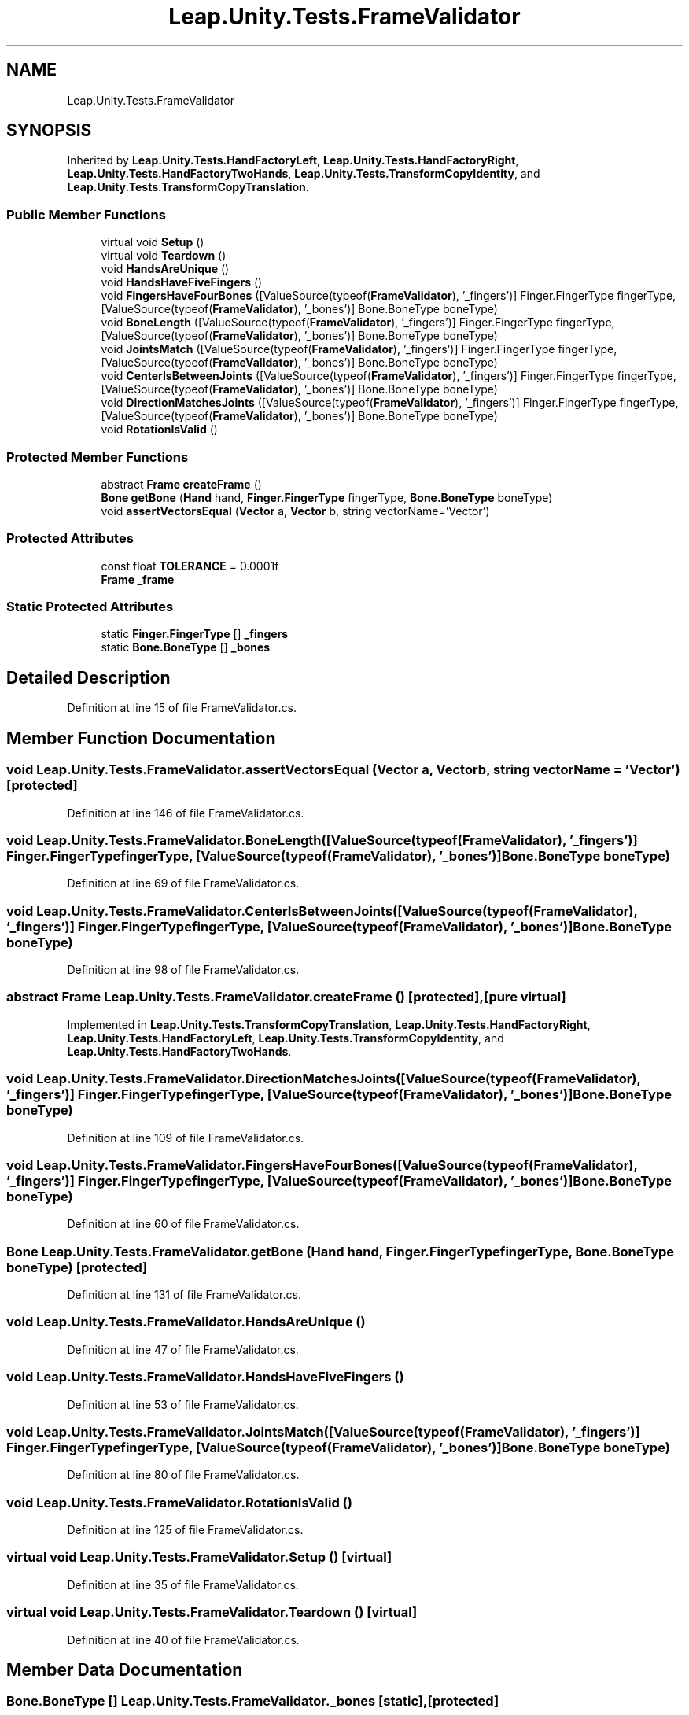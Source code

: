 .TH "Leap.Unity.Tests.FrameValidator" 3 "Sat Jul 20 2019" "Version https://github.com/Saurabhbagh/Multi-User-VR-Viewer--10th-July/" "Multi User Vr Viewer" \" -*- nroff -*-
.ad l
.nh
.SH NAME
Leap.Unity.Tests.FrameValidator
.SH SYNOPSIS
.br
.PP
.PP
Inherited by \fBLeap\&.Unity\&.Tests\&.HandFactoryLeft\fP, \fBLeap\&.Unity\&.Tests\&.HandFactoryRight\fP, \fBLeap\&.Unity\&.Tests\&.HandFactoryTwoHands\fP, \fBLeap\&.Unity\&.Tests\&.TransformCopyIdentity\fP, and \fBLeap\&.Unity\&.Tests\&.TransformCopyTranslation\fP\&.
.SS "Public Member Functions"

.in +1c
.ti -1c
.RI "virtual void \fBSetup\fP ()"
.br
.ti -1c
.RI "virtual void \fBTeardown\fP ()"
.br
.ti -1c
.RI "void \fBHandsAreUnique\fP ()"
.br
.ti -1c
.RI "void \fBHandsHaveFiveFingers\fP ()"
.br
.ti -1c
.RI "void \fBFingersHaveFourBones\fP ([ValueSource(typeof(\fBFrameValidator\fP), '_fingers')] Finger\&.FingerType fingerType, [ValueSource(typeof(\fBFrameValidator\fP), '_bones')] Bone\&.BoneType boneType)"
.br
.ti -1c
.RI "void \fBBoneLength\fP ([ValueSource(typeof(\fBFrameValidator\fP), '_fingers')] Finger\&.FingerType fingerType, [ValueSource(typeof(\fBFrameValidator\fP), '_bones')] Bone\&.BoneType boneType)"
.br
.ti -1c
.RI "void \fBJointsMatch\fP ([ValueSource(typeof(\fBFrameValidator\fP), '_fingers')] Finger\&.FingerType fingerType, [ValueSource(typeof(\fBFrameValidator\fP), '_bones')] Bone\&.BoneType boneType)"
.br
.ti -1c
.RI "void \fBCenterIsBetweenJoints\fP ([ValueSource(typeof(\fBFrameValidator\fP), '_fingers')] Finger\&.FingerType fingerType, [ValueSource(typeof(\fBFrameValidator\fP), '_bones')] Bone\&.BoneType boneType)"
.br
.ti -1c
.RI "void \fBDirectionMatchesJoints\fP ([ValueSource(typeof(\fBFrameValidator\fP), '_fingers')] Finger\&.FingerType fingerType, [ValueSource(typeof(\fBFrameValidator\fP), '_bones')] Bone\&.BoneType boneType)"
.br
.ti -1c
.RI "void \fBRotationIsValid\fP ()"
.br
.in -1c
.SS "Protected Member Functions"

.in +1c
.ti -1c
.RI "abstract \fBFrame\fP \fBcreateFrame\fP ()"
.br
.ti -1c
.RI "\fBBone\fP \fBgetBone\fP (\fBHand\fP hand, \fBFinger\&.FingerType\fP fingerType, \fBBone\&.BoneType\fP boneType)"
.br
.ti -1c
.RI "void \fBassertVectorsEqual\fP (\fBVector\fP a, \fBVector\fP b, string vectorName='Vector')"
.br
.in -1c
.SS "Protected Attributes"

.in +1c
.ti -1c
.RI "const float \fBTOLERANCE\fP = 0\&.0001f"
.br
.ti -1c
.RI "\fBFrame\fP \fB_frame\fP"
.br
.in -1c
.SS "Static Protected Attributes"

.in +1c
.ti -1c
.RI "static \fBFinger\&.FingerType\fP [] \fB_fingers\fP"
.br
.ti -1c
.RI "static \fBBone\&.BoneType\fP [] \fB_bones\fP"
.br
.in -1c
.SH "Detailed Description"
.PP 
Definition at line 15 of file FrameValidator\&.cs\&.
.SH "Member Function Documentation"
.PP 
.SS "void Leap\&.Unity\&.Tests\&.FrameValidator\&.assertVectorsEqual (\fBVector\fP a, \fBVector\fP b, string vectorName = \fC'Vector'\fP)\fC [protected]\fP"

.PP
Definition at line 146 of file FrameValidator\&.cs\&.
.SS "void Leap\&.Unity\&.Tests\&.FrameValidator\&.BoneLength ([ValueSource(typeof(FrameValidator), '_fingers')] \fBFinger\&.FingerType\fP fingerType, [ValueSource(typeof(FrameValidator), '_bones')] \fBBone\&.BoneType\fP boneType)"

.PP
Definition at line 69 of file FrameValidator\&.cs\&.
.SS "void Leap\&.Unity\&.Tests\&.FrameValidator\&.CenterIsBetweenJoints ([ValueSource(typeof(FrameValidator), '_fingers')] \fBFinger\&.FingerType\fP fingerType, [ValueSource(typeof(FrameValidator), '_bones')] \fBBone\&.BoneType\fP boneType)"

.PP
Definition at line 98 of file FrameValidator\&.cs\&.
.SS "abstract \fBFrame\fP Leap\&.Unity\&.Tests\&.FrameValidator\&.createFrame ()\fC [protected]\fP, \fC [pure virtual]\fP"

.PP
Implemented in \fBLeap\&.Unity\&.Tests\&.TransformCopyTranslation\fP, \fBLeap\&.Unity\&.Tests\&.HandFactoryRight\fP, \fBLeap\&.Unity\&.Tests\&.HandFactoryLeft\fP, \fBLeap\&.Unity\&.Tests\&.TransformCopyIdentity\fP, and \fBLeap\&.Unity\&.Tests\&.HandFactoryTwoHands\fP\&.
.SS "void Leap\&.Unity\&.Tests\&.FrameValidator\&.DirectionMatchesJoints ([ValueSource(typeof(FrameValidator), '_fingers')] \fBFinger\&.FingerType\fP fingerType, [ValueSource(typeof(FrameValidator), '_bones')] \fBBone\&.BoneType\fP boneType)"

.PP
Definition at line 109 of file FrameValidator\&.cs\&.
.SS "void Leap\&.Unity\&.Tests\&.FrameValidator\&.FingersHaveFourBones ([ValueSource(typeof(FrameValidator), '_fingers')] \fBFinger\&.FingerType\fP fingerType, [ValueSource(typeof(FrameValidator), '_bones')] \fBBone\&.BoneType\fP boneType)"

.PP
Definition at line 60 of file FrameValidator\&.cs\&.
.SS "\fBBone\fP Leap\&.Unity\&.Tests\&.FrameValidator\&.getBone (\fBHand\fP hand, \fBFinger\&.FingerType\fP fingerType, \fBBone\&.BoneType\fP boneType)\fC [protected]\fP"

.PP
Definition at line 131 of file FrameValidator\&.cs\&.
.SS "void Leap\&.Unity\&.Tests\&.FrameValidator\&.HandsAreUnique ()"

.PP
Definition at line 47 of file FrameValidator\&.cs\&.
.SS "void Leap\&.Unity\&.Tests\&.FrameValidator\&.HandsHaveFiveFingers ()"

.PP
Definition at line 53 of file FrameValidator\&.cs\&.
.SS "void Leap\&.Unity\&.Tests\&.FrameValidator\&.JointsMatch ([ValueSource(typeof(FrameValidator), '_fingers')] \fBFinger\&.FingerType\fP fingerType, [ValueSource(typeof(FrameValidator), '_bones')] \fBBone\&.BoneType\fP boneType)"

.PP
Definition at line 80 of file FrameValidator\&.cs\&.
.SS "void Leap\&.Unity\&.Tests\&.FrameValidator\&.RotationIsValid ()"

.PP
Definition at line 125 of file FrameValidator\&.cs\&.
.SS "virtual void Leap\&.Unity\&.Tests\&.FrameValidator\&.Setup ()\fC [virtual]\fP"

.PP
Definition at line 35 of file FrameValidator\&.cs\&.
.SS "virtual void Leap\&.Unity\&.Tests\&.FrameValidator\&.Teardown ()\fC [virtual]\fP"

.PP
Definition at line 40 of file FrameValidator\&.cs\&.
.SH "Member Data Documentation"
.PP 
.SS "\fBBone\&.BoneType\fP [] Leap\&.Unity\&.Tests\&.FrameValidator\&._bones\fC [static]\fP, \fC [protected]\fP"
\fBInitial value:\fP
.PP
.nf
= {
      Bone\&.BoneType\&.TYPE_DISTAL,
      Bone\&.BoneType\&.TYPE_INTERMEDIATE,
      Bone\&.BoneType\&.TYPE_METACARPAL,
      Bone\&.BoneType\&.TYPE_PROXIMAL
    }
.fi
.PP
Definition at line 25 of file FrameValidator\&.cs\&.
.SS "\fBFinger\&.FingerType\fP [] Leap\&.Unity\&.Tests\&.FrameValidator\&._fingers\fC [static]\fP, \fC [protected]\fP"
\fBInitial value:\fP
.PP
.nf
= {
      Finger\&.FingerType\&.TYPE_INDEX,
      Finger\&.FingerType\&.TYPE_MIDDLE,
      Finger\&.FingerType\&.TYPE_PINKY,
      Finger\&.FingerType\&.TYPE_RING,
      Finger\&.FingerType\&.TYPE_THUMB
    }
.fi
.PP
Definition at line 17 of file FrameValidator\&.cs\&.
.SS "\fBFrame\fP Leap\&.Unity\&.Tests\&.FrameValidator\&._frame\fC [protected]\fP"

.PP
Definition at line 32 of file FrameValidator\&.cs\&.
.SS "const float Leap\&.Unity\&.Tests\&.FrameValidator\&.TOLERANCE = 0\&.0001f\fC [protected]\fP"

.PP
Definition at line 16 of file FrameValidator\&.cs\&.

.SH "Author"
.PP 
Generated automatically by Doxygen for Multi User Vr Viewer from the source code\&.
